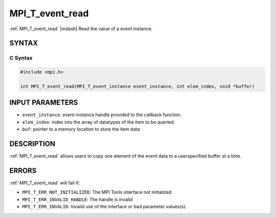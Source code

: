 .. _mpi_t_event_read:


MPI_T_event_read
================

.. include_body

:ref:`MPI_T_event_read` |mdash| Read the value of a event instance.


SYNTAX
------


C Syntax
^^^^^^^^

.. code-block:: c

   #include <mpi.h>

   int MPI_T_event_read(MPI_T_event_instance event_instance, int elem_index, void *buffer)


INPUT PARAMETERS
----------------
* ``event_instance``: event-instance handle provided to the callback function.
* ``elem_index``: index into the array of datatypes of the item to be queried.
* ``buf``: pointer to a memory location to store the item data

DESCRIPTION
-----------

:ref:`MPI_T_event_read` allows users to copy one element of the event data to a userspecified
buffer at a time.

ERRORS
------

:ref:`MPI_T_event_read` will fail if:

* ``MPI_T_ERR_NOT_INITIALIZED``: The MPI Tools interface not initialized

* ``MPI_T_ERR_INVALID_HANDLE``: The handle is invalid

* ``MPI_T_ERR_INVALID``: Invalid use of the interface or bad parameter values(s).


.. seealso::
   * :ref:`MPI_T_event_copy`
